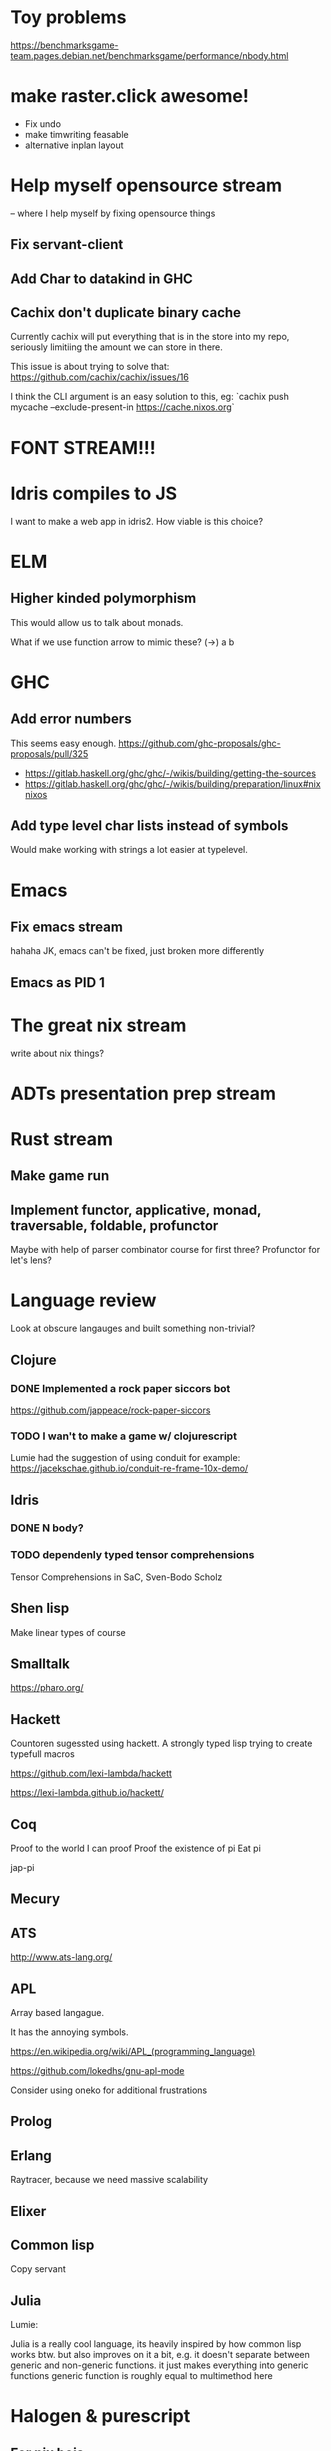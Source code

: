 * Toy problems
https://benchmarksgame-team.pages.debian.net/benchmarksgame/performance/nbody.html

* make raster.click awesome!
  + Fix undo
  + make timwriting feasable
  + alternative inplan layout
* Help myself opensource stream
  -- where I help myself by fixing opensource things
** Fix servant-client

** Add Char to datakind in GHC
** Cachix don't duplicate binary cache
   Currently cachix will put everything that is in the store into my repo,
   seriously limitiing the amount we can store in there.
   
   This issue is about trying to solve that: https://github.com/cachix/cachix/issues/16
   
   I think the CLI argument is an easy solution to this, eg:
    `cachix push mycache --exclude-present-in https://cache.nixos.org`


* FONT STREAM!!!
* Idris compiles to JS
  I want to make a web app in idris2.
  How viable is this choice?

* ELM
** Higher kinded polymorphism
   This would allow us to talk about monads.

   What if we use function arrow to mimic these?
   (->) a b
* GHC
** Add error numbers
   This seems easy enough.
https://github.com/ghc-proposals/ghc-proposals/pull/325

+ https://gitlab.haskell.org/ghc/ghc/-/wikis/building/getting-the-sources
+ https://gitlab.haskell.org/ghc/ghc/-/wikis/building/preparation/linux#nixnixos

** Add type level char lists instead of symbols
   Would make working with strings a lot easier at typelevel.

* Emacs
**  Fix emacs stream
   hahaha JK, emacs can't be fixed, just broken more differently
** Emacs as PID 1

* The great nix stream
  write about nix things?
* ADTs presentation prep stream

* Rust stream
** Make game run
** Implement functor, applicative, monad, traversable, foldable, profunctor
   Maybe with help of parser combinator course for first three?
   Profunctor for let's lens?

* Language review
  Look at obscure langauges and built something non-trivial?
  


** Clojure
   
*** DONE Implemented a rock paper siccors bot
https://github.com/jappeace/rock-paper-siccors

*** TODO I wan't to make a game w/ clojurescript
    Lumie had the suggestion of using conduit for example: https://jacekschae.github.io/conduit-re-frame-10x-demo/


** Idris
*** DONE   N body?
   
*** TODO dependenly typed tensor comprehensions
Tensor Comprehensions in SaC, Sven-Bodo Scholz

** Shen lisp
   Make linear types of course

** Smalltalk
https://pharo.org/ 

** Hackett
   Countoren sugessted using hackett.
   A strongly typed lisp trying to create typefull macros

https://github.com/lexi-lambda/hackett

https://lexi-lambda.github.io/hackett/
** Coq
   Proof to the world I can proof
   Proof the existence of pi
   Eat pi
   
   jap-pi

** Mecury
** ATS
http://www.ats-lang.org/

** APL 
   Array based langague.

   It has the annoying symbols.

https://en.wikipedia.org/wiki/APL_(programming_language)

https://github.com/lokedhs/gnu-apl-mode

Consider using oneko for additional frustrations

** Prolog
** Erlang
   Raytracer, because we need massive scalability

** Elixer


** Common lisp
Copy servant

** Julia 
   Lumie:

Julia is a really cool language, its heavily inspired by how common lisp works btw.
but also improves on it a bit, e.g. it doesn't separate between generic and non-generic functions. it just makes everything into generic functions
generic function is roughly equal to multimethod here

* Halogen & purescript

** For nix bois:
https://github.com/justinwoo/easy-purescript-nix 

** Examples
https://github.com/thomashoneyman/purescript-halogen-realworld 

** Hoogle
https://pursuit.purescript.org 


** PSCID
https://github.com/kRITZCREEK/pscid 
* Racket
  If I want to become a lisp boi


* Hacking editors
- Do secret CSS idea with ffmpeg
- Checkout intelij for haskell, probably works for cut-the-crap

  
- There is this: https://css.christmas/2019/21

  
** Make scanlines for emacs?
   How hard would this even be?

